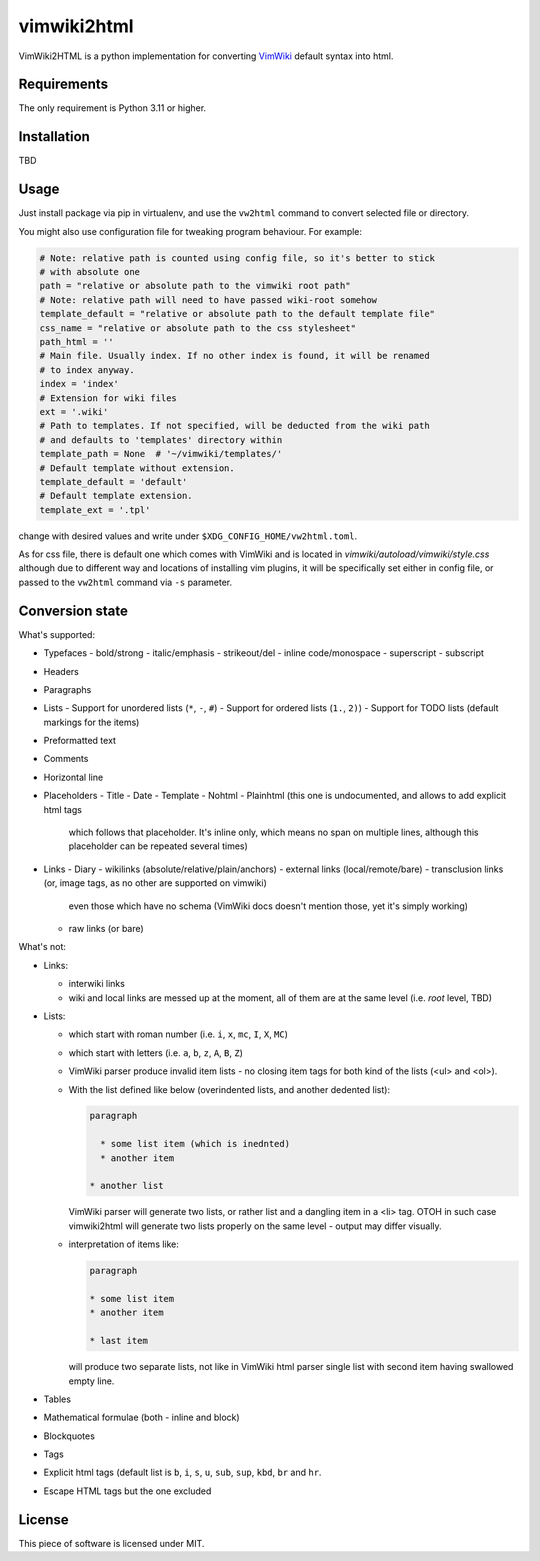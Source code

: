 ============
vimwiki2html
============

VimWiki2HTML is a python implementation for converting `VimWiki`_ default
syntax into html.

Requirements
------------

The only requirement is Python 3.11 or higher.

Installation
------------

TBD

Usage
-----

Just install package via pip in virtualenv, and use the ``vw2html`` command to
convert selected file or directory.

You might also use configuration file for tweaking program behaviour. For
example:

.. code:: toml

   # Note: relative path is counted using config file, so it's better to stick
   # with absolute one
   path = "relative or absolute path to the vimwiki root path"
   # Note: relative path will need to have passed wiki-root somehow
   template_default = "relative or absolute path to the default template file"
   css_name = "relative or absolute path to the css stylesheet"
   path_html = ''
   # Main file. Usually index. If no other index is found, it will be renamed
   # to index anyway.
   index = 'index'
   # Extension for wiki files
   ext = '.wiki'
   # Path to templates. If not specified, will be deducted from the wiki path
   # and defaults to 'templates' directory within
   template_path = None  # '~/vimwiki/templates/'
   # Default template without extension.
   template_default = 'default'
   # Default template extension.
   template_ext = '.tpl'

change with desired values and write under ``$XDG_CONFIG_HOME/vw2html.toml``.

As for css file, there is default one which comes with VimWiki and is located
in `vimwiki/autoload/vimwiki/style.css` although due to different way and
locations of installing vim plugins, it will be specifically set either in
config file, or passed to the ``vw2html`` command via ``-s`` parameter.

Conversion state
----------------

What's supported:

- Typefaces
  - bold/strong
  - italic/emphasis
  - strikeout/del
  - inline code/monospace
  - superscript
  - subscript
- Headers
- Paragraphs
- Lists
  - Support for unordered lists (``*``, ``-``, ``#``)
  - Support for ordered lists (``1.``, ``2)``)
  - Support for TODO lists (default markings for the items)
- Preformatted text
- Comments
- Horizontal line
- Placeholders
  - Title
  - Date
  - Template
  - Nohtml
  - Plainhtml (this one is undocumented, and allows to add explicit html tags
    which follows that placeholder. It's inline only, which means no span on
    multiple lines, although this placeholder can be repeated several times)
- Links
  - Diary
  - wikilinks (absolute/relative/plain/anchors)
  - external links (local/remote/bare)
  - transclusion links (or, image tags, as no other are supported on vimwiki)
    even those which have no schema (VimWiki docs doesn't mention those, yet
    it's simply working)
  - raw links (or bare)

What's not:

- Links:

  - interwiki links
  - wiki and local links are messed up at the moment, all of them are at the
    same level (i.e. *root* level, TBD)

- Lists:

  - which start with roman number (i.e. ``i``, ``x``, ``mc``, ``I``, ``X``,
    ``MC``)
  - which start with letters (i.e. ``a``, ``b``, ``z``, ``A``, ``B``, ``Z``)
  - VimWiki parser produce invalid item lists - no closing item tags for both
    kind of the lists (<ul> and <ol>).
  - With the list defined like below (overindented lists, and another dedented
    list):

    .. code::

       paragraph

         * some list item (which is inednted)
         * another item

       * another list

    VimWiki parser will generate two lists, or rather list and a dangling item
    in a <li> tag. OTOH in such case vimwiki2html will generate two lists
    properly on the same level - output may differ visually.

  - interpretation of items like:

    .. code::

       paragraph

       * some list item
       * another item

       * last item

    will produce two separate lists, not like in VimWiki html parser single
    list with second item having swallowed empty line.

- Tables
- Mathematical formulae (both - inline and block)
- Blockquotes
- Tags
- Explicit html tags (default list is ``b``, ``i``, ``s``, ``u``, ``sub``,
  ``sup``, ``kbd``, ``br`` and ``hr``.
- Escape HTML tags but the one excluded

License
-------

This piece of software is licensed under MIT.


.. _VimWiki: https://github.com/vimwiki/vimwiki
